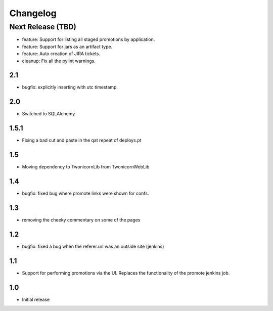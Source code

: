 Changelog
=========

Next Release (TBD)
------------------

* feature: Support for listing all staged promotions by application.
* feature: Support for jars as an artifact type.
* feature: Auto creation of JIRA tickets.
* cleanup: Fix all the pylint warnings.

2.1
~~~~~~~
* bugfix: explicitly inserting with utc timestamp.

2.0
~~~~~~~
* Switched to SQLAlchemy

1.5.1
~~~~~~~
* Fixing a bad cut and paste in the qat repeat of deploys.pt

1.5
~~~~~~~
* Moving dependency to TwonicornLib from TwonicornWebLib

1.4
~~~~~~~
* bugfix: fixed bug where promote links were shown for confs.

1.3
~~~~~~~
* removing the cheeky commentary on some of the pages

1.2
~~~~~~~
* bugfix: fixed a bug when the referer.url was an outside site (jenkins)

1.1
~~~~~~~
* Support for performing promotions via the UI. Replaces the functionality of
  the promote jenkins job.

1.0
~~~~~~~
* Initial release
